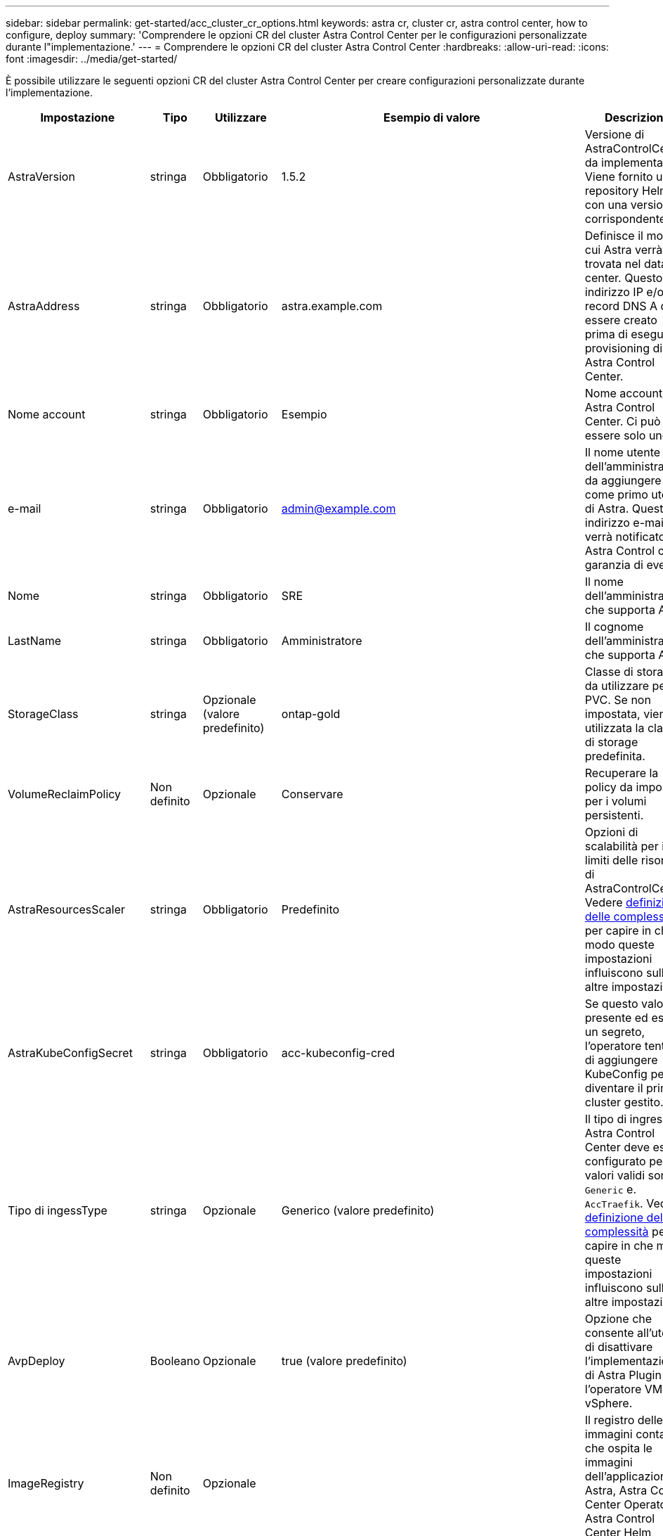 ---
sidebar: sidebar 
permalink: get-started/acc_cluster_cr_options.html 
keywords: astra cr, cluster cr, astra control center, how to configure, deploy 
summary: 'Comprendere le opzioni CR del cluster Astra Control Center per le configurazioni personalizzate durante l"implementazione.' 
---
= Comprendere le opzioni CR del cluster Astra Control Center
:hardbreaks:
:allow-uri-read: 
:icons: font
:imagesdir: ../media/get-started/


È possibile utilizzare le seguenti opzioni CR del cluster Astra Control Center per creare configurazioni personalizzate durante l'implementazione.

|===
| Impostazione | Tipo | Utilizzare | Esempio di valore | Descrizione 


| AstraVersion | stringa | Obbligatorio | 1.5.2 | Versione di AstraControlCenter da implementare. Viene fornito un repository Helm con una versione corrispondente. 


| AstraAddress | stringa | Obbligatorio | astra.example.com | Definisce il modo in cui Astra verrà trovata nel data center. Questo indirizzo IP e/o il record DNS A deve essere creato prima di eseguire il provisioning di Astra Control Center. 


| Nome account | stringa | Obbligatorio | Esempio | Nome account Astra Control Center. Ci può essere solo uno. 


| e-mail | stringa | Obbligatorio | admin@example.com | Il nome utente dell'amministratore da aggiungere come primo utente di Astra. Questo indirizzo e-mail verrà notificato da Astra Control come garanzia di eventi. 


| Nome | stringa | Obbligatorio | SRE | Il nome dell'amministratore che supporta Astra. 


| LastName | stringa | Obbligatorio | Amministratore | Il cognome dell'amministratore che supporta Astra. 


| StorageClass | stringa | Opzionale (valore predefinito) | ontap-gold | Classe di storage da utilizzare per i PVC. Se non impostata, viene utilizzata la classe di storage predefinita. 


| VolumeReclaimPolicy | Non definito | Opzionale | Conservare | Recuperare la policy da impostare per i volumi persistenti. 


| AstraResourcesScaler | stringa | Obbligatorio | Predefinito | Opzioni di scalabilità per i limiti delle risorse di AstraControlCenter. Vedere <<Combinazioni di configurazioni e incompatibilità,definizione delle complessità>> per capire in che modo queste impostazioni influiscono sulle altre impostazioni. 


| AstraKubeConfigSecret | stringa | Obbligatorio | acc-kubeconfig-cred | Se questo valore è presente ed esiste un segreto, l'operatore tenterà di aggiungere KubeConfig per diventare il primo cluster gestito. 


| Tipo di ingessType | stringa | Opzionale | Generico (valore predefinito) | Il tipo di ingresso di Astra Control Center deve essere configurato per. I valori validi sono `Generic` e. `AccTraefik`. Vedere <<Combinazioni di configurazioni e incompatibilità,definizione delle complessità>> per capire in che modo queste impostazioni influiscono sulle altre impostazioni. 


| AvpDeploy | Booleano | Opzionale | true (valore predefinito) | Opzione che consente all'utente di disattivare l'implementazione di Astra Plugin per l'operatore VMware vSphere. 


| ImageRegistry | Non definito | Opzionale |  | Il registro delle immagini container che ospita le immagini dell'applicazione Astra, Astra Control Center Operator e Astra Control Center Helm Repository. 


| imageRegistry.name | stringa | Necessario se si utilizza imageRegistry | example.registry.com/astra | Il nome del registro delle immagini. Non utilizzare il prefisso del protocollo. 


| imageRegistry.secret | stringa | Necessario se si utilizza imageRegistry | astra-registry-cred | Il nome del segreto Kubernetes utilizzato per l'autenticazione con il registro delle immagini. 


| AutoSupport | Non definito | Obbligatorio |  | Indica lo stato di partecipazione all'applicazione di supporto proattivo di NetApp, NetApp Active IQ. È necessaria una connessione a Internet (porta 442) e tutti i dati di supporto sono resi anonimi. 


| AutoSupport.registrazione | Booleano | Opzionale, ma anche `enrolled` oppure `url` i campi devono essere selezionati | false (valore predefinito) | La registrazione determina se si desidera inviare dati anonimi a NetApp a scopo di supporto. L'elezione predefinita è `false` E indica che non verranno inviati dati di supporto a NetApp. 


| AutoSupport.url | stringa | Opzionale, ma anche `enrolled` oppure `url` i campi devono essere selezionati | https://support.netapp.com/asupprod/post/1.0/postAsup[] | URL determina la destinazione dell'invio dei dati anonimi. 


| crds | Non definito | Non definito |  | Opzioni per la gestione dei CRD da parte di Astra Control Center. 


| crds.externalTraefik | Booleano | Opzionale | True (valore predefinito) | Per impostazione predefinita, Astra Control Center installerà i CRD Traefik richiesti. I CRDS sono oggetti a livello di cluster e l'installazione potrebbe avere un impatto su altre parti del cluster. È possibile utilizzare questo indicatore per segnalare ad Astra Control Center che questi CRD verranno installati e gestiti dall'amministratore del cluster al di fuori di Astra Control Center. 


| crds.externalCertManager | Booleano | Opzionale | True (valore predefinito) | Per impostazione predefinita, Astra Control Center installerà i CRD necessari per il cert-manager. I CRDS sono oggetti a livello di cluster e l'installazione potrebbe avere un impatto su altre parti del cluster. È possibile utilizzare questo indicatore per segnalare ad Astra Control Center che questi CRD verranno installati e gestiti dall'amministratore del cluster al di fuori di Astra Control Center. 


| aggiornamento crds.shouldUpgrade | Booleano | Opzionale | Non definito | Determina se i CRD devono essere aggiornati quando Astra Control Center viene aggiornato. 


| mtls |  |  |  | Opzioni per il modo in cui Astra Control Center deve implementare il servizio per il servizio mTLS nel cluster. Vedere <<Combinazioni di configurazioni e incompatibilità,definizione delle complessità>> per capire in che modo queste impostazioni influiscono sulle altre impostazioni 


| mtls.enabled (mtls abilitato) | Booleano | Opzionale | true (valore predefinito) | Per impostazione predefinita, Astra Control Center utilizza mTLS per la comunicazione dal servizio al servizio. Questa opzione deve essere disattivata quando si utilizza una mesh del servizio per crittografare le comunicazioni dal servizio al servizio. 


| mtls.certDuration | stringa | Opzionale | 2140h (questo valore è la durata predefinita) | La durata in ore dell'utilizzo come ciclo di vita del certificato per l'emissione di certificati TLS del servizio. Questa impostazione funziona solo quando `mtls.enabled` è impostato su `true`. 
|===


== Combinazioni di configurazioni e incompatibilità

Alcune impostazioni di configurazione del cluster Astra Control Center CR influiscono notevolmente sul modo in cui viene installato Astra Control Center e potrebbero entrare in conflitto con altre impostazioni. Il contenuto che segue descrive importanti impostazioni di configurazione e come evitare combinazioni incompatibili.



=== AstraResourcesScaler

Per impostazione predefinita, Astra Control Center implementa le richieste di risorse impostate per la maggior parte dei componenti all'interno di Astra. Questa configurazione consente allo stack software Astra Control Center di migliorare le prestazioni in ambienti con maggiore carico e scalabilità delle applicazioni.

Tuttavia, negli scenari che utilizzano cluster di sviluppo o test più piccoli, il campo CR `AstraResourcesScalar` può essere impostato su `Off`. In questo modo vengono disattivate le richieste di risorse e viene eseguita l'implementazione su cluster più piccoli.



=== Tipo di ingessType

Sono disponibili due valori validi per il tipo di entressType:

* Generico
* AccTraefik


.Generico (impostazione predefinita)
Quando `ingressType` è impostato su `Generic`, Astra Control non installa alcuna risorsa di ingresso. L'ipotesi è che l'utente abbia un metodo comune per proteggere e instradare il traffico attraverso la propria rete alle applicazioni in esecuzione sui cluster Kubernetes e che desideri utilizzare gli stessi meccanismi in questo caso. Quando l'utente crea un ingresso per instradare il traffico ad Astra Control, l'ingresso deve puntare al servizio traefik interno sulla porta 80. Di seguito viene riportato un esempio di una risorsa di ingresso Nginx che funziona con l'impostazione Generic ingressType.

[listing]
----
apiVersion: networking.k8s.io/v1
kind: Ingress
metadata:
  name: netapp-acc-ingress
  namespace: [netapp-acc or custom namespace]
spec:
  ingressClassName: [class name for nginx controller]
  tls:
  - hosts:
    - <ACC address>
    secretName: [tls secret name]
  rules:
  - host: <ACC addess>
    http:
      paths:
        - path:
          backend:
            service:
              name: traefik
              port:
                number: 80
          pathType: ImplementationSpecific
----

WARNING: Se mTLS viene disattivato utilizzando l'impostazione mtls.Enabled in CR, è necessario utilizzare `ingressType: Generic`.

.AccTraefik
Quando `ingressType` è impostato su `AccTraefik`, Astra Control Center implementa il proprio gateway Traefik come servizio di tipo Kubernetes LoadBalancer. Gli utenti devono fornire un bilanciamento del carico esterno (come MetalLB) per Astra Control Center per ottenere un IP esterno.



=== mtls

Le impostazioni utilizzate in CR determinano la modalità di protezione della comunicazione intra-applicazione. È molto importante che l'utente sappia in anticipo se utilizzerà o meno una mesh di servizio.

* `enabled=true`: Quando questa impostazione è attivata, Astra implementa una rete di comunicazione interna service-to-service che protegge tutto il traffico all'interno dell'applicazione.



WARNING: Non coprire Astra Control Center in una mesh di servizio mentre questa impostazione è `true`.

* `enabled=false`: Quando questa impostazione è disattivata, Astra Control Center non protegge il traffico interno ed è necessario proteggere gli spazi dei nomi Astra in modo indipendente con una mesh del servizio.



WARNING: Se mTLS viene disattivato utilizzando l'impostazione mtls.Enabled in CR, è necessario utilizzare `ingressType: Generic`.


WARNING: Se non viene utilizzata alcuna mesh di servizio e questa impostazione è disattivata, la comunicazione interna non sarà sicura.
